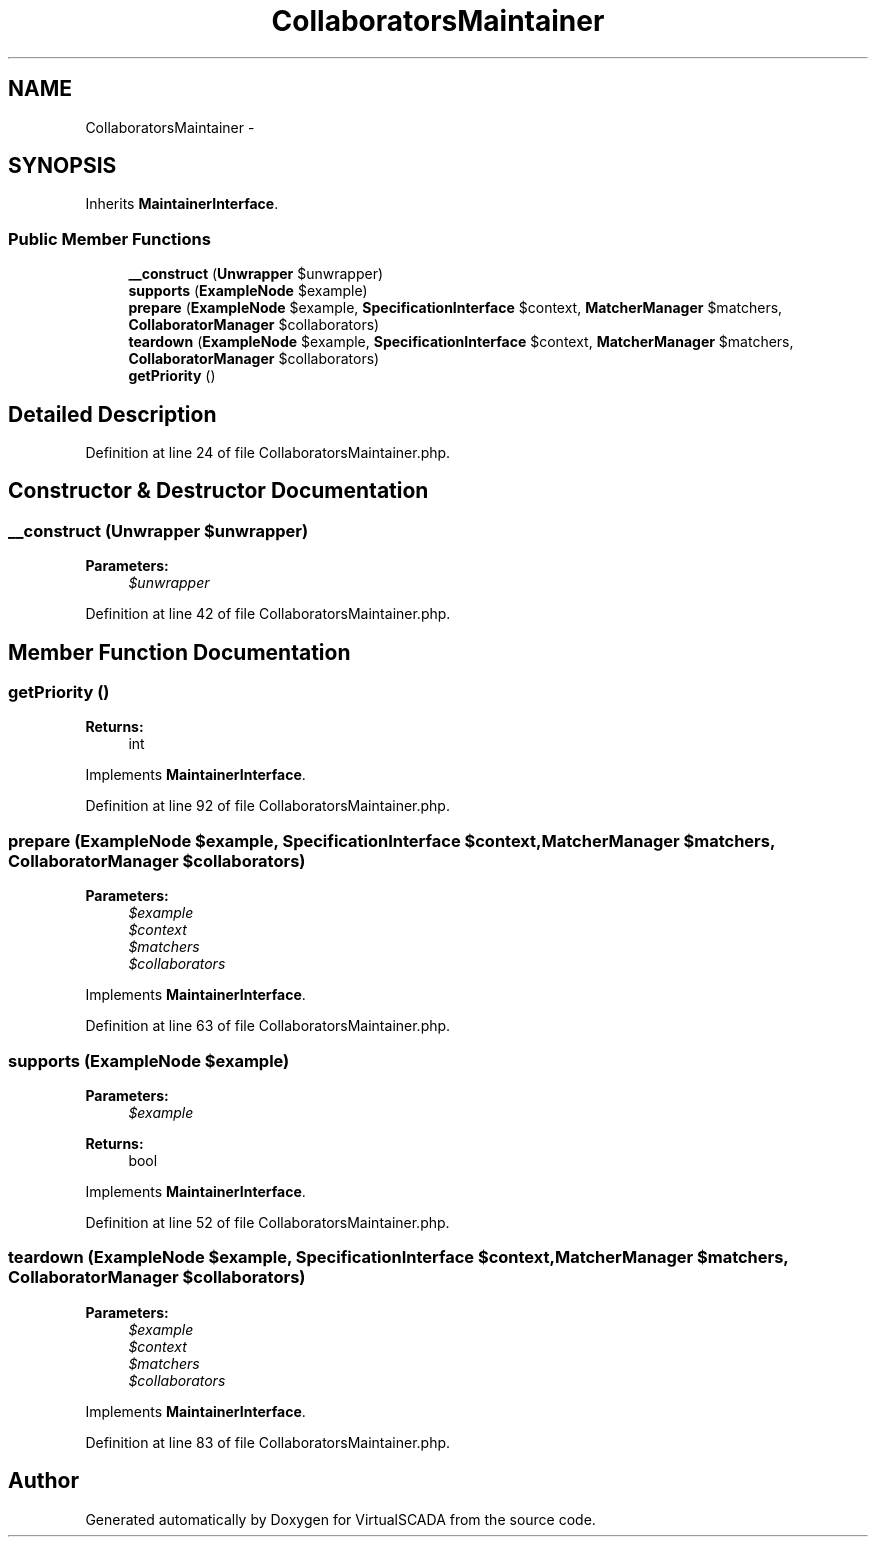 .TH "CollaboratorsMaintainer" 3 "Tue Apr 14 2015" "Version 1.0" "VirtualSCADA" \" -*- nroff -*-
.ad l
.nh
.SH NAME
CollaboratorsMaintainer \- 
.SH SYNOPSIS
.br
.PP
.PP
Inherits \fBMaintainerInterface\fP\&.
.SS "Public Member Functions"

.in +1c
.ti -1c
.RI "\fB__construct\fP (\fBUnwrapper\fP $unwrapper)"
.br
.ti -1c
.RI "\fBsupports\fP (\fBExampleNode\fP $example)"
.br
.ti -1c
.RI "\fBprepare\fP (\fBExampleNode\fP $example, \fBSpecificationInterface\fP $context, \fBMatcherManager\fP $matchers, \fBCollaboratorManager\fP $collaborators)"
.br
.ti -1c
.RI "\fBteardown\fP (\fBExampleNode\fP $example, \fBSpecificationInterface\fP $context, \fBMatcherManager\fP $matchers, \fBCollaboratorManager\fP $collaborators)"
.br
.ti -1c
.RI "\fBgetPriority\fP ()"
.br
.in -1c
.SH "Detailed Description"
.PP 
Definition at line 24 of file CollaboratorsMaintainer\&.php\&.
.SH "Constructor & Destructor Documentation"
.PP 
.SS "__construct (\fBUnwrapper\fP $unwrapper)"

.PP
\fBParameters:\fP
.RS 4
\fI$unwrapper\fP 
.RE
.PP

.PP
Definition at line 42 of file CollaboratorsMaintainer\&.php\&.
.SH "Member Function Documentation"
.PP 
.SS "getPriority ()"

.PP
\fBReturns:\fP
.RS 4
int 
.RE
.PP

.PP
Implements \fBMaintainerInterface\fP\&.
.PP
Definition at line 92 of file CollaboratorsMaintainer\&.php\&.
.SS "prepare (\fBExampleNode\fP $example, \fBSpecificationInterface\fP $context, \fBMatcherManager\fP $matchers, \fBCollaboratorManager\fP $collaborators)"

.PP
\fBParameters:\fP
.RS 4
\fI$example\fP 
.br
\fI$context\fP 
.br
\fI$matchers\fP 
.br
\fI$collaborators\fP 
.RE
.PP

.PP
Implements \fBMaintainerInterface\fP\&.
.PP
Definition at line 63 of file CollaboratorsMaintainer\&.php\&.
.SS "supports (\fBExampleNode\fP $example)"

.PP
\fBParameters:\fP
.RS 4
\fI$example\fP 
.RE
.PP
\fBReturns:\fP
.RS 4
bool 
.RE
.PP

.PP
Implements \fBMaintainerInterface\fP\&.
.PP
Definition at line 52 of file CollaboratorsMaintainer\&.php\&.
.SS "teardown (\fBExampleNode\fP $example, \fBSpecificationInterface\fP $context, \fBMatcherManager\fP $matchers, \fBCollaboratorManager\fP $collaborators)"

.PP
\fBParameters:\fP
.RS 4
\fI$example\fP 
.br
\fI$context\fP 
.br
\fI$matchers\fP 
.br
\fI$collaborators\fP 
.RE
.PP

.PP
Implements \fBMaintainerInterface\fP\&.
.PP
Definition at line 83 of file CollaboratorsMaintainer\&.php\&.

.SH "Author"
.PP 
Generated automatically by Doxygen for VirtualSCADA from the source code\&.
